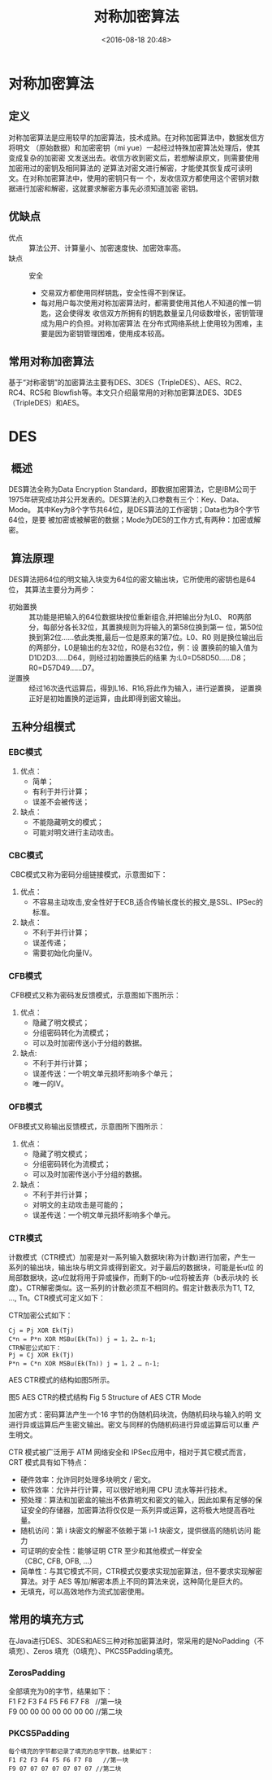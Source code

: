 # -*- org -*-
#+OPTIONS: ^:{}
#+TITLE: 对称加密算法
#+date: <2016-08-18 20:48>
#+filetags: reprint

* 对称加密算法

** 定义
对称加密算法是应用较早的加密算法，技术成熟。在对称加密算法中，数据发信方将明文
（原始数据）和加密密钥（mi yue）一起经过特殊加密算法处理后，使其变成复杂的加密密
文发送出去。收信方收到密文后，若想解读原文，则需要使用加密用过的密钥及相同算法的
逆算法对密文进行解密，才能使其恢复成可读明文。在对称加密算法中，使用的密钥只有一
个，发收信双方都使用这个密钥对数据进行加密和解密，这就要求解密方事先必须知道加密
密钥。

** 优缺点
- 优点 :: 算法公开、计算量小、加密速度快、加密效率高。
- 缺点 :: 安全
  - 交易双方都使用同样钥匙，安全性得不到保证。
  - 每对用户每次使用对称加密算法时，都需要使用其他人不知道的惟一钥匙，这会使得发
    收信双方所拥有的钥匙数量呈几何级数增长，密钥管理成为用户的负担。对称加密算法
    在分布式网络系统上使用较为困难，主要是因为密钥管理困难，使用成本较高。

** 常用对称加密算法
基于“对称密钥”的加密算法主要有DES、3DES（TripleDES）、AES、RC2、RC4、RC5和
Blowfish等。本文只介绍最常用的对称加密算法DES、3DES（TripleDES）和AES。

* DES

**  概述
DES算法全称为Data Encryption Standard，即数据加密算法，它是IBM公司于
1975年研究成功并公开发表的。DES算法的入口参数有三个：Key、Data、Mode。
其中Key为8个字节共64位，是DES算法的工作密钥；Data也为8个字节64位，是要
被加密或被解密的数据；Mode为DES的工作方式,有两种：加密或解密。

**  算法原理
DES算法把64位的明文输入块变为64位的密文输出块，它所使用的密钥也是64位，
其算法主要分为两步：

- 初始置换 :: 其功能是把输入的64位数据块按位重新组合,并把输出分为L0、
          R0两部分，每部分各长32位，其置换规则为将输入的第58位换到第一
          位，第50位换到第2位……依此类推,最后一位是原来的第7位。L0、R0
          则是换位输出后的两部分，L0是输出的左32位，R0是右32位，例：设
          置换前的输入值为D1D2D3……D64，则经过初始置换后的结果
          为:L0=D58D50……D8；R0=D57D49……D7。
- 逆置换 :: 经过16次迭代运算后，得到L16、R16,将此作为输入，进行逆置换，
         逆置换正好是初始置换的逆运算，由此即得到密文输出。

**  五种分组模式
*** EBC模式
1. 优点：
   - 简单；
   - 有利于并行计算；
   - 误差不会被传送；
2. 缺点：
   - 不能隐藏明文的模式；
   - 可能对明文进行主动攻击。

*** CBC模式
 CBC模式又称为密码分组链接模式，示意图如下：
 1. 优点：
   - 不容易主动攻击,安全性好于ECB,适合传输长度长的报文,是SSL、IPSec的标准。
 2. 缺点：
   - 不利于并行计算；
   - 误差传递；
   - 需要初始化向量IV。

*** CFB模式
 CFB模式又称为密码发反馈模式，示意图如下图所示：
 1. 优点：
    - 隐藏了明文模式；
    - 分组密码转化为流模式；
    - 可以及时加密传送小于分组的数据。
 2. 缺点:
    - 不利于并行计算；
    - 误差传送：一个明文单元损坏影响多个单元；
    - 唯一的IV。

*** OFB模式
 OFB模式又称输出反馈模式，示意图所下图所示：
 1. 优点：
    - 隐藏了明文模式；
    - 分组密码转化为流模式；
    - 可以及时加密传送小于分组的数据。
 2. 缺点：
    - 不利于并行计算；
    - 对明文的主动攻击是可能的；
    - 误差传送：一个明文单元损坏影响多个单元。

*** CTR模式
 计数模式（CTR模式）加密是对一系列输入数据块(称为计数)进行加密，产生一
 系列的输出块，输出块与明文异或得到密文。对于最后的数据块，可能是长u位
 的局部数据块，这u位就将用于异或操作，而剩下的b-u位将被丢弃（b表示块的
 长度）。CTR解密类似。这一系列的计数必须互不相同的。假定计数表示为T1,
 T2, …, Tn。CTR模式可定义如下：

 CTR加密公式如下：
 #+BEGIN_EXAMPLE
Cj = Pj XOR Ek(Tj)
C*n = P*n XOR MSBu(Ek(Tn)) j = 1，2… n-1;
CTR解密公式如下：
Pj = Cj XOR Ek(Tj)
P*n = C*n XOR MSBu(Ek(Tn)) j = 1，2 … n-1;
 #+END_EXAMPLE

AES CTR模式的结构如图5所示。

图5 AES CTR的模式结构
Fig 5 Structure of AES CTR Mode

加密方式：密码算法产生一个16 字节的伪随机码块流，伪随机码块与输入的明
文进行异或运算后产生密文输出。密文与同样的伪随机码进行异或运算后可以重
产生明文。

CTR 模式被广泛用于 ATM 网络安全和 IPSec应用中，相对于其它模式而言，CRT
模式具有如下特点：
- 硬件效率：允许同时处理多块明文 / 密文。
- 软件效率：允许并行计算，可以很好地利用 CPU 流水等并行技术。
- 预处理：算法和加密盒的输出不依靠明文和密文的输入，因此如果有足够的保
  证安全的存储器，加密算法将仅仅是一系列异或运算，这将极大地提高吞吐量。
- 随机访问：第 i 块密文的解密不依赖于第 i-1 块密文，提供很高的随机访问
  能力
- 可证明的安全性：能够证明 CTR 至少和其他模式一样安全
  （CBC, CFB, OFB, ...）
- 简单性：与其它模式不同，CTR模式仅要求实现加密算法，但不要求实现解密
  算法。对于 AES 等加/解密本质上不同的算法来说，这种简化是巨大的。
- 无填充，可以高效地作为流式加密使用。

** 常用的填充方式
在Java进行DES、3DES和AES三种对称加密算法时，常采用的是NoPadding（不填充）、Zeros
填充（0填充）、PKCS5Padding填充。

*** ZerosPadding
#+BEGIN_VERSE
全部填充为0的字节，结果如下：
F1 F2 F3 F4 F5 F6 F7 F8   //第一块
F9 00 00 00 00 00 00 00 //第二块
#+END_VERSE

*** PKCS5Padding
#+BEGIN_EXAMPLE
每个填充的字节都记录了填充的总字节数，结果如下：
F1 F2 F3 F4 F5 F6 F7 F8   //第一块
F9 07 07 07 07 07 07 07 //第二块
#+END_EXAMPLE
